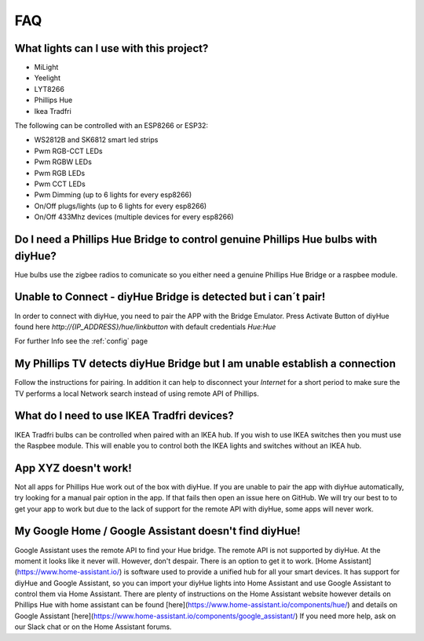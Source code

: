 FAQ
===

What lights can I use with this project?
----------------------------------------

* MiLight
* Yeelight
* LYT8266
* Phillips Hue
* Ikea Tradfri

The following can be controlled with an ESP8266 or ESP32:

* WS2812B and SK6812 smart led strips
* Pwm RGB-CCT LEDs
* Pwm RGBW LEDs
* Pwm RGB LEDs
* Pwm CCT LEDs
* Pwm Dimming (up to 6 lights for every esp8266)
* On/Off plugs/lights (up to 6 lights for every esp8266)
* On/Off 433Mhz devices (multiple devices for every esp8266)

Do I need a Phillips Hue Bridge to control genuine Phillips Hue bulbs with diyHue?
----------------------------------------------------------------------------------

Hue bulbs use the zigbee radios to comunicate so you either need a genuine Phillips Hue Bridge or a raspbee module.

Unable to Connect - diyHue Bridge is detected but i can´t pair!
---------------------------------------------------------------

In order to connect with diyHue, you need to pair the APP with the Bridge Emulator.
Press Activate Button of diyHue found here `http://{IP_ADDRESS}/hue/linkbutton` with default credentials `Hue:Hue`

For further Info see the :ref:`config` page

My Phillips TV detects diyHue Bridge but I am unable establish a connection
---------------------------------------------------------------------------

Follow the instructions for pairing. In addition it can help to disconnect your `Internet` for a short period to make sure the TV performs a local Network search instead of using remote API of Phillips.

What do I need to use IKEA Tradfri devices?
-------------------------------------------

IKEA Tradfri bulbs can be controlled when paired with an IKEA hub. If you wish to use IKEA switches then you must use the Raspbee module. This will enable you to control both the IKEA lights and switches without an IKEA hub.

App XYZ doesn't work!
---------------------

Not all apps for Phillips Hue work out of the box with diyHue. If you are unable to pair the app with diyHue automatically, try looking for a manual pair option in the app. If that fails then open an issue here on GitHub. We will try our best to to get your app to work but due to the lack of support for the remote API with diyHue, some apps will never work.

My Google Home / Google Assistant doesn't find diyHue!
------------------------------------------------------

Google Assistant uses the remote API to find your Hue bridge. The remote API is not supported by diyHue. At the moment it looks like it never will. However, don't despair. There is an option to get it to work. [Home Assistant](https://www.home-assistant.io/) is software used to provide a unified hub for all your smart devices. It has support for diyHue and Google Assistant, so you can import your diyHue lights into Home Assistant and use Google Assistant to control them via Home Assistant. There are plenty of instructions on the Home Assistant website however details on Phillips Hue with home assistant can be found [here](https://www.home-assistant.io/components/hue/) and details on Google Assistant [here](https://www.home-assistant.io/components/google_assistant/) If you need more help, ask on our Slack chat or on the Home Assistant forums.

